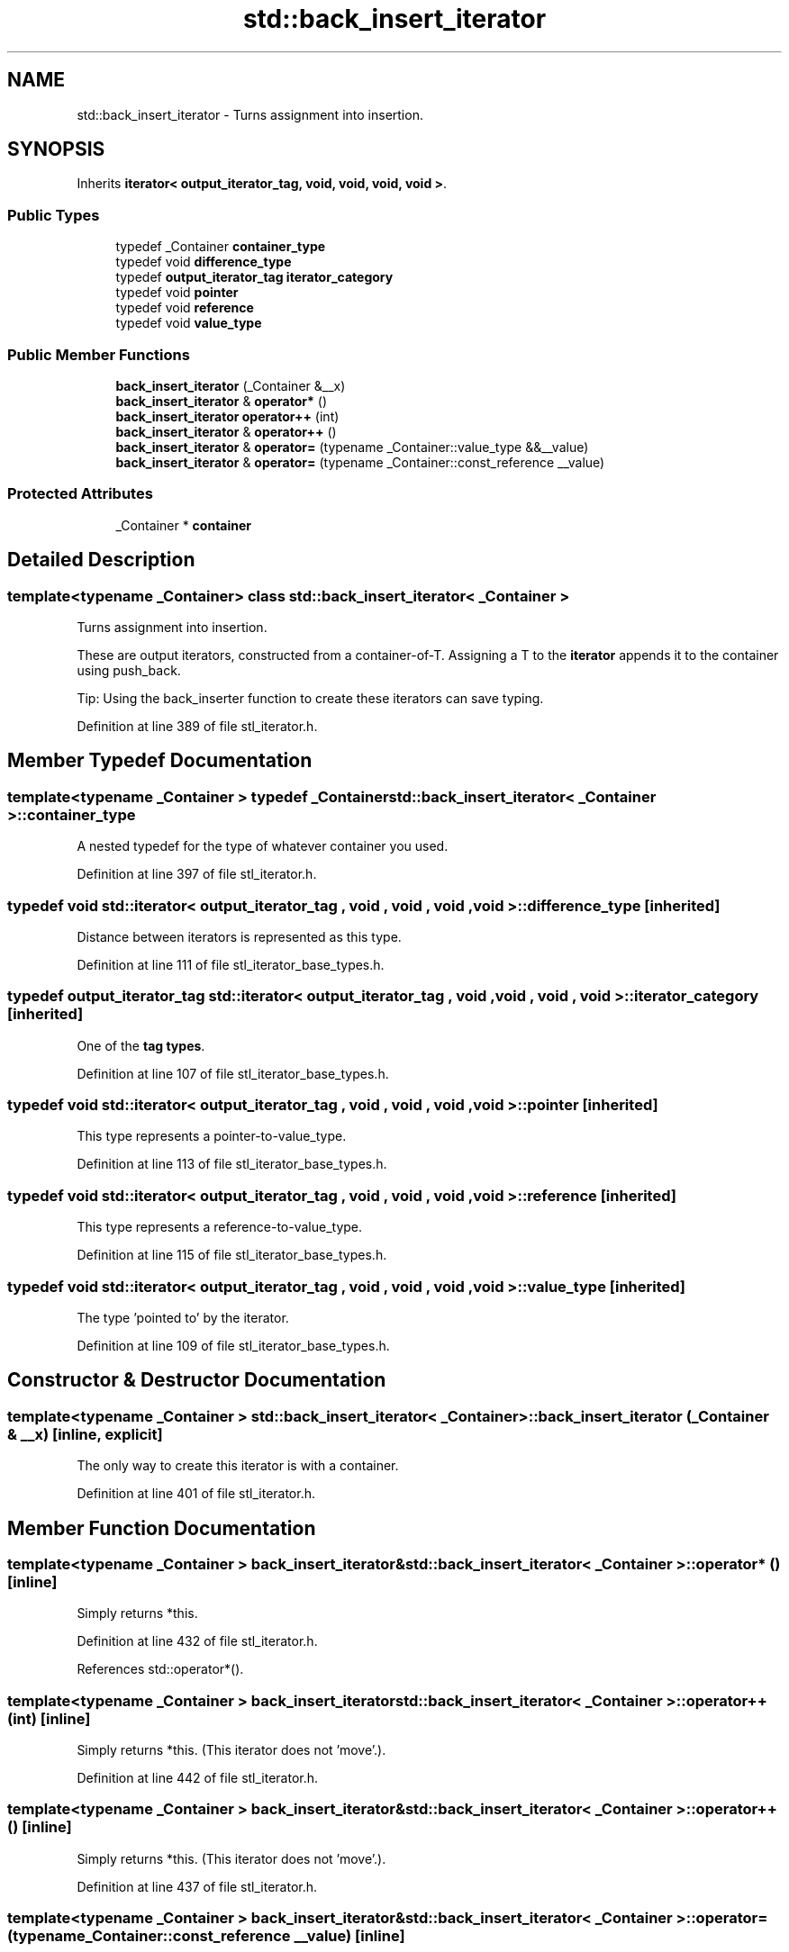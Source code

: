 .TH "std::back_insert_iterator" 3 "21 Apr 2009" "libstdc++" \" -*- nroff -*-
.ad l
.nh
.SH NAME
std::back_insert_iterator \- Turns assignment into insertion.  

.PP
.SH SYNOPSIS
.br
.PP
Inherits \fBiterator< output_iterator_tag, void, void, void, void >\fP.
.PP
.SS "Public Types"

.in +1c
.ti -1c
.RI "typedef _Container \fBcontainer_type\fP"
.br
.ti -1c
.RI "typedef void \fBdifference_type\fP"
.br
.ti -1c
.RI "typedef \fBoutput_iterator_tag\fP \fBiterator_category\fP"
.br
.ti -1c
.RI "typedef void \fBpointer\fP"
.br
.ti -1c
.RI "typedef void \fBreference\fP"
.br
.ti -1c
.RI "typedef void \fBvalue_type\fP"
.br
.in -1c
.SS "Public Member Functions"

.in +1c
.ti -1c
.RI "\fBback_insert_iterator\fP (_Container &__x)"
.br
.ti -1c
.RI "\fBback_insert_iterator\fP & \fBoperator*\fP ()"
.br
.ti -1c
.RI "\fBback_insert_iterator\fP \fBoperator++\fP (int)"
.br
.ti -1c
.RI "\fBback_insert_iterator\fP & \fBoperator++\fP ()"
.br
.ti -1c
.RI "\fBback_insert_iterator\fP & \fBoperator=\fP (typename _Container::value_type &&__value)"
.br
.ti -1c
.RI "\fBback_insert_iterator\fP & \fBoperator=\fP (typename _Container::const_reference __value)"
.br
.in -1c
.SS "Protected Attributes"

.in +1c
.ti -1c
.RI "_Container * \fBcontainer\fP"
.br
.in -1c
.SH "Detailed Description"
.PP 

.SS "template<typename _Container> class std::back_insert_iterator< _Container >"
Turns assignment into insertion. 

These are output iterators, constructed from a container-of-T. Assigning a T to the \fBiterator\fP appends it to the container using push_back.
.PP
Tip: Using the back_inserter function to create these iterators can save typing. 
.PP
Definition at line 389 of file stl_iterator.h.
.SH "Member Typedef Documentation"
.PP 
.SS "template<typename _Container > typedef _Container \fBstd::back_insert_iterator\fP< _Container >::\fBcontainer_type\fP"
.PP
A nested typedef for the type of whatever container you used. 
.PP
Definition at line 397 of file stl_iterator.h.
.SS "typedef void  \fBstd::iterator\fP< \fBoutput_iterator_tag\fP , void , void , void , void  >::\fBdifference_type\fP\fC [inherited]\fP"
.PP
Distance between iterators is represented as this type. 
.PP
Definition at line 111 of file stl_iterator_base_types.h.
.SS "typedef \fBoutput_iterator_tag\fP  \fBstd::iterator\fP< \fBoutput_iterator_tag\fP , void , void , void , void  >::\fBiterator_category\fP\fC [inherited]\fP"
.PP
One of the \fBtag types\fP. 
.PP
Definition at line 107 of file stl_iterator_base_types.h.
.SS "typedef void  \fBstd::iterator\fP< \fBoutput_iterator_tag\fP , void , void , void , void  >::\fBpointer\fP\fC [inherited]\fP"
.PP
This type represents a pointer-to-value_type. 
.PP
Definition at line 113 of file stl_iterator_base_types.h.
.SS "typedef void  \fBstd::iterator\fP< \fBoutput_iterator_tag\fP , void , void , void , void  >::\fBreference\fP\fC [inherited]\fP"
.PP
This type represents a reference-to-value_type. 
.PP
Definition at line 115 of file stl_iterator_base_types.h.
.SS "typedef void  \fBstd::iterator\fP< \fBoutput_iterator_tag\fP , void , void , void , void  >::\fBvalue_type\fP\fC [inherited]\fP"
.PP
The type 'pointed to' by the iterator. 
.PP
Definition at line 109 of file stl_iterator_base_types.h.
.SH "Constructor & Destructor Documentation"
.PP 
.SS "template<typename _Container > \fBstd::back_insert_iterator\fP< _Container >::\fBback_insert_iterator\fP (_Container & __x)\fC [inline, explicit]\fP"
.PP
The only way to create this iterator is with a container. 
.PP
Definition at line 401 of file stl_iterator.h.
.SH "Member Function Documentation"
.PP 
.SS "template<typename _Container > \fBback_insert_iterator\fP& \fBstd::back_insert_iterator\fP< _Container >::operator* ()\fC [inline]\fP"
.PP
Simply returns *this. 
.PP
Definition at line 432 of file stl_iterator.h.
.PP
References std::operator*().
.SS "template<typename _Container > \fBback_insert_iterator\fP \fBstd::back_insert_iterator\fP< _Container >::operator++ (int)\fC [inline]\fP"
.PP
Simply returns *this. (This iterator does not 'move'.). 
.PP
Definition at line 442 of file stl_iterator.h.
.SS "template<typename _Container > \fBback_insert_iterator\fP& \fBstd::back_insert_iterator\fP< _Container >::operator++ ()\fC [inline]\fP"
.PP
Simply returns *this. (This iterator does not 'move'.). 
.PP
Definition at line 437 of file stl_iterator.h.
.SS "template<typename _Container > \fBback_insert_iterator\fP& \fBstd::back_insert_iterator\fP< _Container >::operator= (typename _Container::const_reference __value)\fC [inline]\fP"
.PP
\fBParameters:\fP
.RS 4
\fIvalue\fP An instance of whatever type container_type::const_reference is; presumably a reference-to-const T for container<T>. 
.RE
.PP
\fBReturns:\fP
.RS 4
This iterator, for chained operations.
.RE
.PP
This kind of iterator doesn't really have a 'position' in the container (you can think of the position as being permanently at the end, if you like). Assigning a value to the iterator will always append the value to the end of the container. 
.PP
Definition at line 415 of file stl_iterator.h.

.SH "Author"
.PP 
Generated automatically by Doxygen for libstdc++ from the source code.
